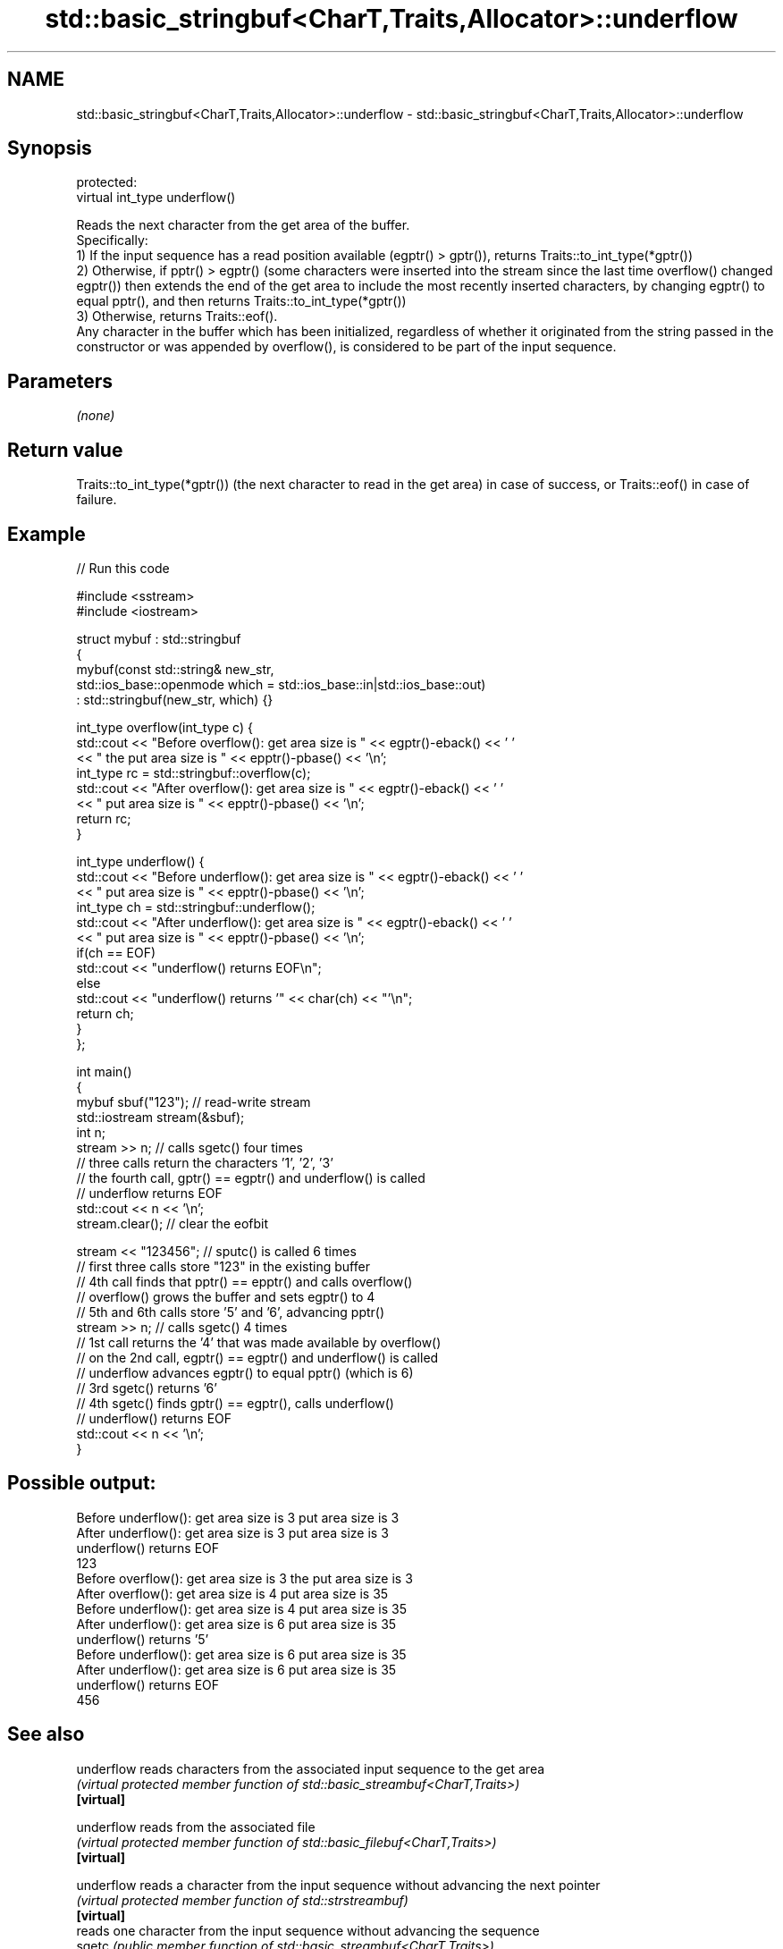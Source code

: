 .TH std::basic_stringbuf<CharT,Traits,Allocator>::underflow 3 "2020.03.24" "http://cppreference.com" "C++ Standard Libary"
.SH NAME
std::basic_stringbuf<CharT,Traits,Allocator>::underflow \- std::basic_stringbuf<CharT,Traits,Allocator>::underflow

.SH Synopsis

  protected:
  virtual int_type underflow()

  Reads the next character from the get area of the buffer.
  Specifically:
  1) If the input sequence has a read position available (egptr() > gptr()), returns Traits::to_int_type(*gptr())
  2) Otherwise, if pptr() > egptr() (some characters were inserted into the stream since the last time overflow() changed egptr()) then extends the end of the get area to include the most recently inserted characters, by changing egptr() to equal pptr(), and then returns Traits::to_int_type(*gptr())
  3) Otherwise, returns Traits::eof().
  Any character in the buffer which has been initialized, regardless of whether it originated from the string passed in the constructor or was appended by overflow(), is considered to be part of the input sequence.

.SH Parameters

  \fI(none)\fP

.SH Return value

  Traits::to_int_type(*gptr()) (the next character to read in the get area) in case of success, or Traits::eof() in case of failure.

.SH Example

  
// Run this code

    #include <sstream>
    #include <iostream>

    struct mybuf : std::stringbuf
    {
        mybuf(const std::string& new_str,
              std::ios_base::openmode which = std::ios_base::in|std::ios_base::out)
               : std::stringbuf(new_str, which) {}

        int_type overflow(int_type c) {
            std::cout << "Before overflow(): get area size is " << egptr()-eback() << ' '
                      << " the put area size is " << epptr()-pbase() << '\\n';
            int_type rc = std::stringbuf::overflow(c);
            std::cout << "After overflow(): get area size is " << egptr()-eback() << ' '
                      << " put area size is " << epptr()-pbase() << '\\n';
            return rc;
        }

        int_type underflow() {
            std::cout << "Before underflow(): get area size is " << egptr()-eback() << ' '
                      << " put area size is " << epptr()-pbase() << '\\n';
            int_type ch = std::stringbuf::underflow();
            std::cout << "After underflow(): get area size is " << egptr()-eback() << ' '
                      << " put area size is " << epptr()-pbase() << '\\n';
            if(ch == EOF)
                std::cout << "underflow() returns EOF\\n";
            else
                std::cout << "underflow() returns '" << char(ch) << "'\\n";
            return ch;
        }
    };

    int main()
    {
        mybuf sbuf("123"); // read-write stream
        std::iostream stream(&sbuf);
        int n;
        stream >> n; // calls sgetc() four times
                     // three calls return the characters '1', '2', '3'
                     // the fourth call, gptr() == egptr() and underflow() is called
                     // underflow returns EOF
        std::cout << n << '\\n';
        stream.clear(); // clear the eofbit

        stream << "123456"; // sputc() is called 6 times
                            // first three calls store "123" in the existing buffer
                            // 4th call finds that pptr() == epptr() and calls overflow()
                            // overflow() grows the buffer and sets egptr() to 4
                            // 5th and 6th calls store '5' and '6', advancing pptr()
        stream >> n; // calls sgetc() 4 times
                     // 1st call returns the '4' that was made available by overflow()
                     // on the 2nd call, egptr() == egptr() and underflow() is called
                     // underflow advances egptr() to equal pptr() (which is 6)
                     // 3rd sgetc() returns '6'
                     // 4th sgetc() finds gptr() == egptr(), calls underflow()
                     // underflow() returns EOF
        std::cout << n << '\\n';
    }

.SH Possible output:

    Before underflow(): get area size is 3  put area size is 3
    After underflow(): get area size is 3  put area size is 3
    underflow() returns EOF
    123
    Before overflow(): get area size is 3  the put area size is 3
    After overflow(): get area size is 4  put area size is 35
    Before underflow(): get area size is 4  put area size is 35
    After underflow(): get area size is 6  put area size is 35
    underflow() returns '5'
    Before underflow(): get area size is 6  put area size is 35
    After underflow(): get area size is 6  put area size is 35
    underflow() returns EOF
    456


.SH See also



  underflow reads characters from the associated input sequence to the get area
            \fI(virtual protected member function of std::basic_streambuf<CharT,Traits>)\fP
  \fB[virtual]\fP

  underflow reads from the associated file
            \fI(virtual protected member function of std::basic_filebuf<CharT,Traits>)\fP
  \fB[virtual]\fP

  underflow reads a character from the input sequence without advancing the next pointer
            \fI(virtual protected member function of std::strstreambuf)\fP
  \fB[virtual]\fP
            reads one character from the input sequence without advancing the sequence
  sgetc     \fI(public member function of std::basic_streambuf<CharT,Traits>)\fP




